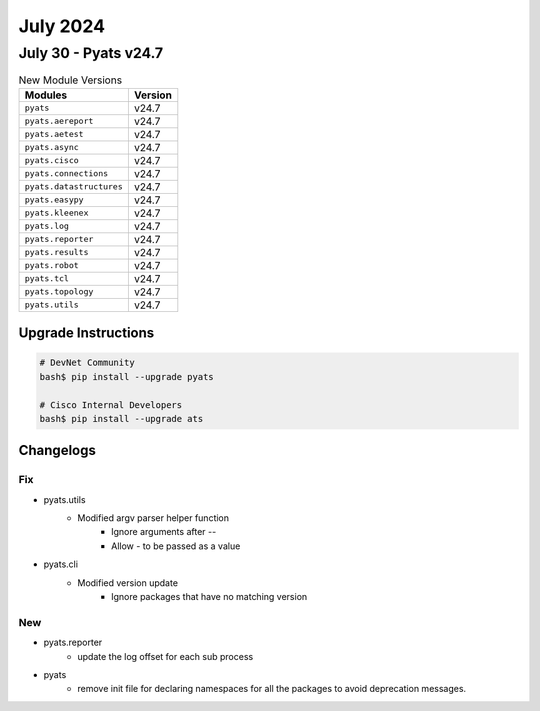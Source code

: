 July 2024
==========

July 30 - Pyats v24.7 
------------------------



.. csv-table:: New Module Versions
    :header: "Modules", "Version"

    ``pyats``, v24.7 
    ``pyats.aereport``, v24.7 
    ``pyats.aetest``, v24.7 
    ``pyats.async``, v24.7 
    ``pyats.cisco``, v24.7 
    ``pyats.connections``, v24.7 
    ``pyats.datastructures``, v24.7 
    ``pyats.easypy``, v24.7 
    ``pyats.kleenex``, v24.7 
    ``pyats.log``, v24.7 
    ``pyats.reporter``, v24.7 
    ``pyats.results``, v24.7 
    ``pyats.robot``, v24.7 
    ``pyats.tcl``, v24.7 
    ``pyats.topology``, v24.7 
    ``pyats.utils``, v24.7 

Upgrade Instructions
^^^^^^^^^^^^^^^^^^^^

.. code-block:: bash

    # DevNet Community
    bash$ pip install --upgrade pyats

    # Cisco Internal Developers
    bash$ pip install --upgrade ats




Changelogs
^^^^^^^^^^
--------------------------------------------------------------------------------
                                      Fix                                       
--------------------------------------------------------------------------------

* pyats.utils
    * Modified argv parser helper function
        * Ignore arguments after `--`
        * Allow `-` to be passed as a value

* pyats.cli
    * Modified version update
        * Ignore packages that have no matching version


--------------------------------------------------------------------------------
                                      New                                       
--------------------------------------------------------------------------------

* pyats.reporter
    * update the log offset for each sub process

* pyats
    * remove init file for declaring namespaces for all the packages to avoid deprecation messages.


